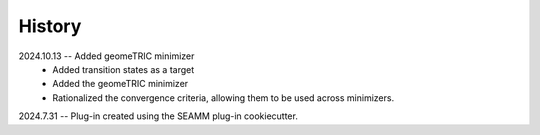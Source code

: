 =======
History
=======

2024.10.13 -- Added geomeTRIC minimizer
    * Added transition states as a target
    * Added the geomeTRIC minimizer
    * Rationalized the convergence criteria, allowing them to be used across minimizers.
      
2024.7.31 -- Plug-in created using the SEAMM plug-in cookiecutter.

